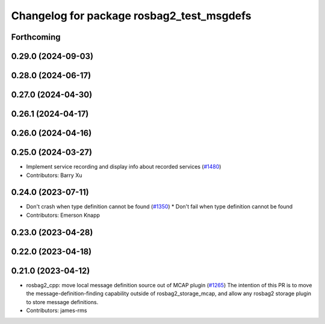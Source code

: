^^^^^^^^^^^^^^^^^^^^^^^^^^^^^^^^^^^^^^^^^^
Changelog for package rosbag2_test_msgdefs
^^^^^^^^^^^^^^^^^^^^^^^^^^^^^^^^^^^^^^^^^^

Forthcoming
-----------

0.29.0 (2024-09-03)
-------------------

0.28.0 (2024-06-17)
-------------------

0.27.0 (2024-04-30)
-------------------

0.26.1 (2024-04-17)
-------------------

0.26.0 (2024-04-16)
-------------------

0.25.0 (2024-03-27)
-------------------
* Implement service recording and display info about recorded services (`#1480 <https://github.com/ros2/rosbag2/issues/1480>`_)
* Contributors: Barry Xu

0.24.0 (2023-07-11)
-------------------
* Don't crash when type definition cannot be found (`#1350 <https://github.com/ros2/rosbag2/issues/1350>`_)
  * Don't fail when type definition cannot be found
* Contributors: Emerson Knapp

0.23.0 (2023-04-28)
-------------------

0.22.0 (2023-04-18)
-------------------

0.21.0 (2023-04-12)
-------------------
* rosbag2_cpp: move local message definition source out of MCAP plugin (`#1265 <https://github.com/ros2/rosbag2/issues/1265>`_)
  The intention of this PR is to move the message-definition-finding capability outside of rosbag2_storage_mcap, and allow any rosbag2 storage plugin to store message definitions.
* Contributors: james-rms
